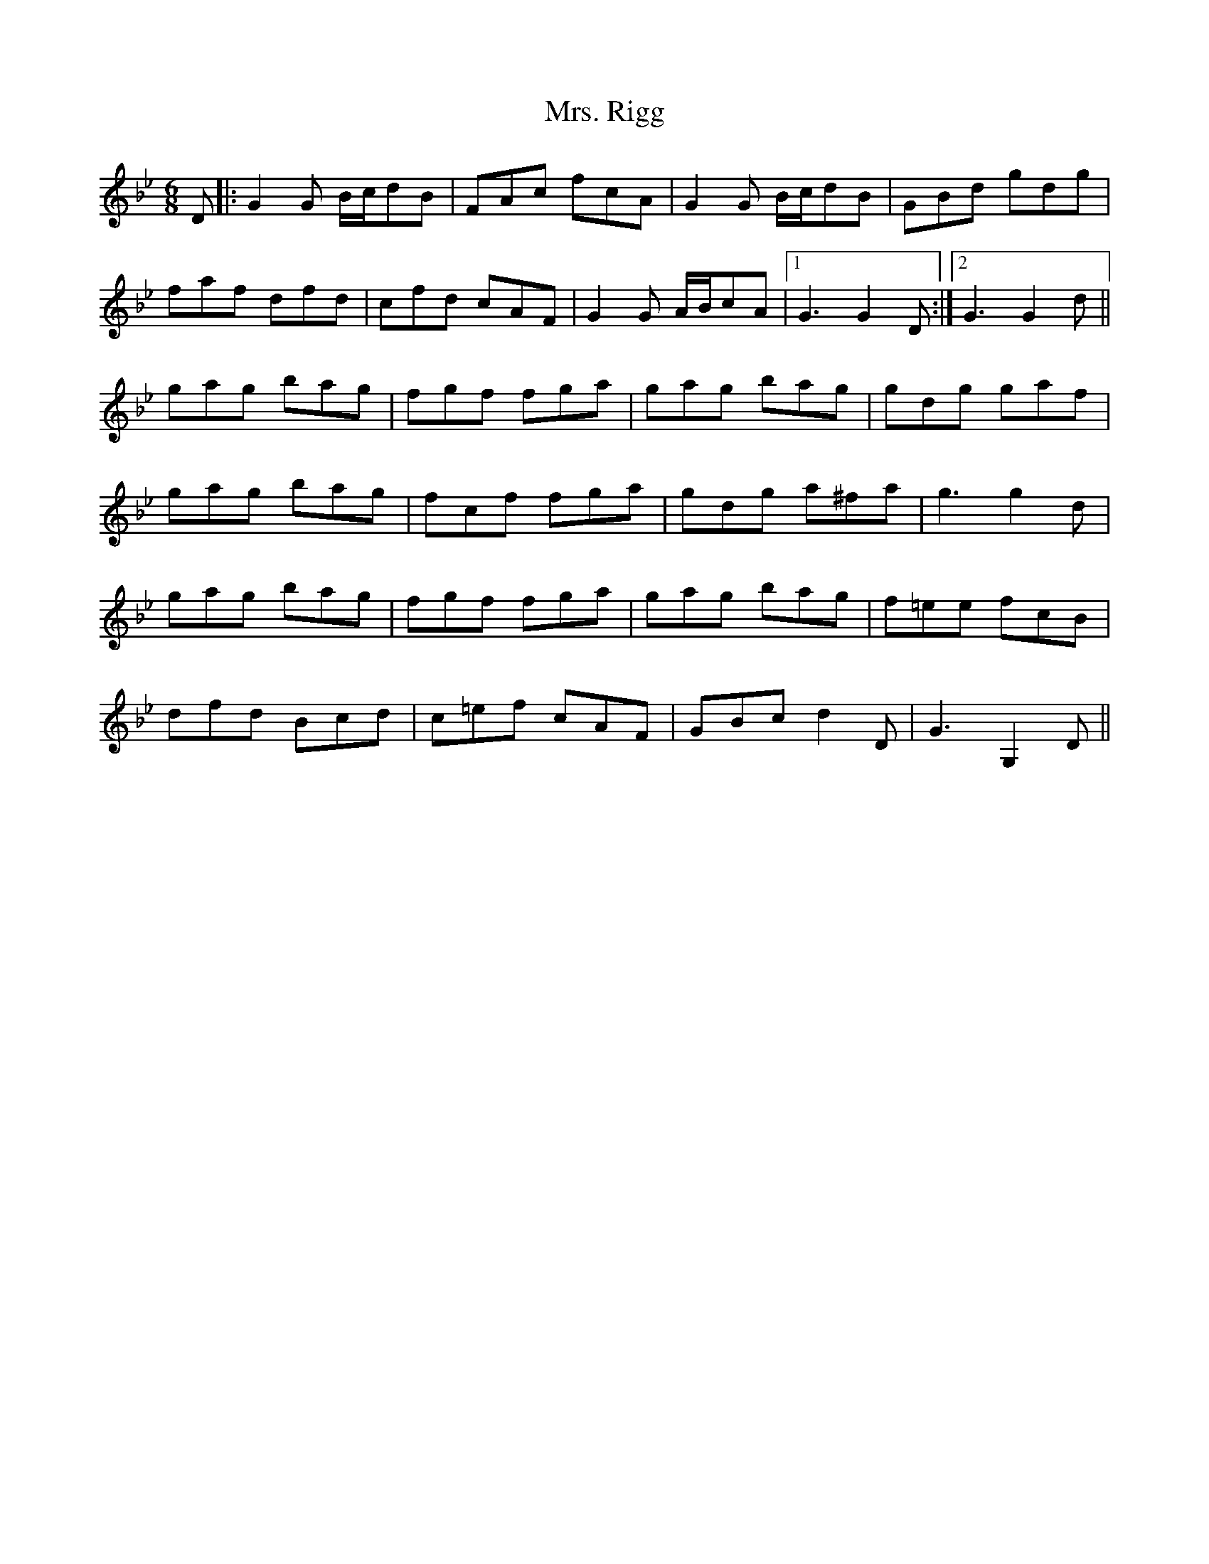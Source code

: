 X: 28287
T: Mrs. Rigg
R: jig
M: 6/8
K: Gminor
D|:G2G B/c/dB|FAc fcA|G2G B/c/dB|GBd gdg|
faf dfd|cfd cAF|G2G A/B/cA|1 G3 G2D:|2 G3 G2d||
gag bag|fgf fga|gag bag|gdg gaf|
gag bag|fcf fga|gdg a^fa|g3 g2d|
gag bag|fgf fga|gag bag|f=ee fcB|
dfd Bcd|c=ef cAF|GBc d2D|G3 G,2D||

